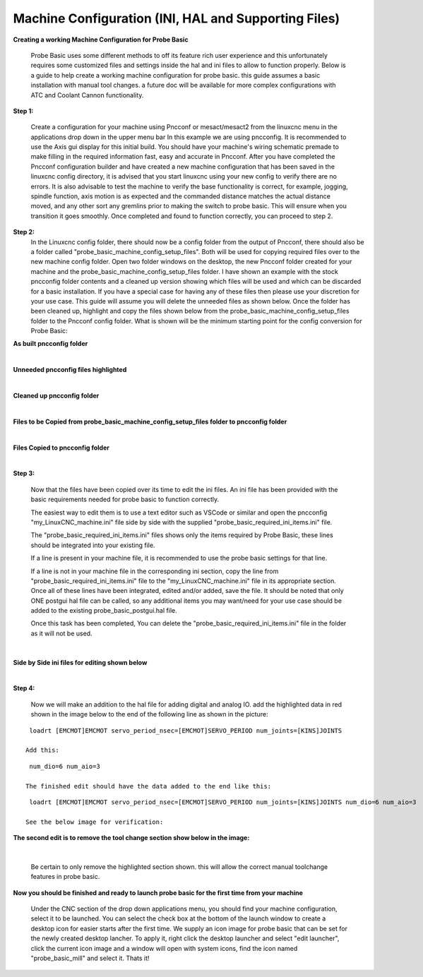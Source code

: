=====================================================
Machine Configuration (INI, HAL and Supporting Files)
=====================================================

**Creating a working Machine Configuration for Probe Basic**

   Probe Basic uses some different methods to off its feature rich user experience and this unfortunately requires some customized files and settings inside the hal and ini files to allow to function properly.  Below is a guide to help create a working machine configuration for probe basic.  this guide assumes a basic installation with manual tool changes.  a future doc will be available for more complex configurations with ATC and Coolant Cannon functionality.

**Step 1:**

   Create a configuration for your machine using Pncconf or mesact/mesact2 from the linuxcnc menu in the applications drop down in the upper menu bar In this example we are using pncconfig.  It is recommended to use the Axis gui display for this initial build.  You should have your machine's wiring schematic premade to make filling in the required information fast, easy and accurate in Pncconf.
   After you have completed the Pncconf configuration builder and have created a new machine configuration that has been saved in the linuxcnc config directory, it is advised that you start linuxcnc using your new config to verify there are no errors.  It is also advisable to test the machine to verify the base functionality is correct, for example, jogging, spindle function, axis motion is as expected and the commanded distance matches the actual distance moved, and any other sort any gremlins prior to making the switch to probe basic.  This will ensure when you transition it goes smoothly.  Once completed and found to function correctly, you can proceed to step 2.


**Step 2:**
   In the Linuxcnc config folder, there should now be a config folder from the output of Pncconf, there should also be a folder called "probe_basic_machine_config_setup_files".  Both will be used for copying required files over to the new machine config folder.  Open two folder windows on the desktop, the new Pncconf folder created for your machine and the probe_basic_machine_config_setup_files folder. I have shown an example with the stock pncconfig folder contents and a cleaned up version showing which files will be used and which can be discarded for a basic installation.  If you have a special case for having any of these files then please use your discretion for your use case. This guide will assume you will delete the unneeded files as shown below.  Once the folder has been cleaned up, highlight and copy the files shown below from the probe_basic_machine_config_setup_files folder to the Pncconf config folder. What is shown will be the minimum starting point for the config conversion for Probe Basic:


**As built pncconfig folder**

.. image:: images/pb_instruction_1.png
   :align: center


|



**Unneeded pncconfig files highlighted**

.. image:: images/pb_instruction_2.png
   :align: center


|



**Cleaned up pncconfig folder**

.. image:: images/pb_instruction_3.png
   :align: center


|



**Files to be Copied from probe_basic_machine_config_setup_files folder to pncconfig folder**

.. image:: images/pb_instruction_4.png
   :align: center


|


**Files Copied to pncconfig folder**


.. image:: images/pb_instruction_5.png
   :align: center


|




**Step 3:**


   Now that the files have been copied over its time to edit the ini files.  An ini file has been provided with the basic requirements needed for probe basic to function correctly.

   The easiest way to edit them is to use a text editor such as VSCode or similar and open the pncconfig "my_LinuxCNC_machine.ini" file side by side with the supplied "probe_basic_required_ini_items.ini" file.

   The "probe_basic_required_ini_items.ini" files shows only the items required by Probe Basic, these lines should be integrated into your existing file.

   If a line is present in your machine file, it is recommended to use the probe basic settings for that line.

   If a line is not in your machine file in the corresponding ini section, copy the line from "probe_basic_required_ini_items.ini" file to the "my_LinuxCNC_machine.ini" file in its appropriate section.  Once all of these lines have been integrated, edited and/or added, save the file.  It should be noted that only ONE postgui hal file can be called, so any additional items you may want/need for your use case should be added to the existing probe_basic_postgui.hal file. 

   Once this task has been completed, You can delete the "probe_basic_required_ini_items.ini" file in the folder as it will not be used.
|



**Side by Side ini files for editing shown below**


.. image:: images/pb_instruction_7.png
   :align: center


|




**Step 4:**


   Now we will make an addition to the hal file for adding digital and analog IO.  add the highlighted data in red shown in the image below to the end of the following line as shown in the picture:

::

    loadrt [EMCMOT]EMCMOT servo_period_nsec=[EMCMOT]SERVO_PERIOD num_joints=[KINS]JOINTS

   Add this: 

::

    num_dio=6 num_aio=3

   The finished edit should have the data added to the end like this:

::

    loadrt [EMCMOT]EMCMOT servo_period_nsec=[EMCMOT]SERVO_PERIOD num_joints=[KINS]JOINTS num_dio=6 num_aio=3

   See the below image for verification:



.. image:: images/pb_instruction_8.png
   :align: center



**The second edit is to remove the tool change section show below in the image:**


.. image:: images/pb_instruction_9.png
   :align: center


|

   Be certain to only remove the highlighted section shown. this will allow the correct manual toolchange features in probe basic.


**Now you should be finished and ready to launch probe basic for the first time from your machine**


   Under the CNC section of the drop down applications menu, you should find your machine configuration, select it to be launched.  You can select the check box at the bottom of the launch window to create a desktop icon for easier starts after the first time.  We supply an icon image for probe basic that can be set for the newly created desktop lancher. To apply it, right click the desktop launcher and select "edit launcher", click the current icon image and a window will open with system icons, find the icon named "probe_basic_mill" and select it.  Thats it!